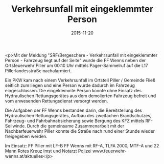 #+TITLE: Verkehrsunfall mit eingeklemmter Person
#+DATE: 2015-11-20
#+FACEBOOK_URL: https://facebook.com/ffwenns/posts/994708467270945

<p>Mit der Meldung "SRF/Bergeschere - Verkehrsunfall mit eingeklemmter Person - Fahrzeug liegt auf der Seite" wurde die FF Wenns neben der Ortsfeuerwehr Piller um 00:10 Uhr mittels Pager-Sammelruf auf die L17 Pillerlandesstraße nachalarmiert.

Ein PKW kam nach einem Verkehrsunfall im Ortsteil Piller / Gemeinde Fließ seitlich zum liegen und eine Person wurde dadurch im Fahrzeug eingeschlossen. Die eingeklemmte Person konnte ohne Einsatz des Hydraulischen Rettungsgerätes aus dem demolierten Fahrzeug befreit und vom anwesenden Rettungsdienst versorgt werden.

Die Aufgaben der FF Wenns bestanden darin, die Bereitstellung des Hydraulischen Rettungsgerätes, Aufbau des zweifachen Brandschutzes, Fahrzeug- und Fahrbahnabsicherung sowie Bergung des KFZ mittels RF-Seilwinde. Durch die gemeinsame Zusammenarbeit mit der Nachbarfeuerwehr Piller konnte die Straße nach rund einer Stunde wieder freigegeben werden.

Im Einsatz:
FF Piller mit LF-B
FF Wenns mit RF-A, TLFA 2000, MTF-A und 22 Mann
Rotes Kreuz Imst und Notarzt
Polizei
www.feuerwehr-wenns.at/aktuelles</p>
